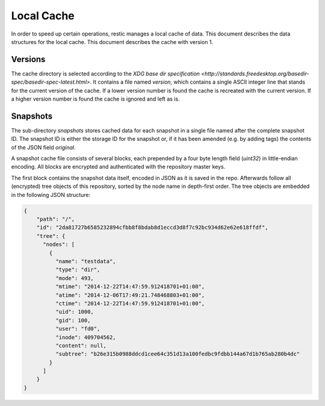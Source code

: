 Local Cache
===========

In order to speed up certain operations, restic manages a local cache of data.
This document describes the data structures for the local cache. This document
describes the cache with version 1.

Versions
--------

The cache directory is selected according to the `XDG base dir specification
<http://standards.freedesktop.org/basedir-spec/basedir-spec-latest.html>`. It
contains a file named `version`, which contains a single ASCII integer line
that stands for the current version of the cache. If a lower version number is
found the cache is recreated with the current version. If a higher version
number is found the cache is ignored and left as is.

Snapshots
---------

The sub-directory `snapshots` stores cached data for each snapshot in a single
file named after the complete snapshot ID. The snapshot ID is either the
storage ID for the snapshot or, if it has been amended (e.g. by adding tags)
the contents of the JSON field `original`.

A snapshot cache file consists of several blocks, each prepended by a four byte
length field (`uint32`) in little-endian encoding. All blocks are encrypted and
authenticated with the repository master keys.

The first block contains the snapshot data itself, encoded in JSON as it is
saved in the repo. Afterwards follow all (encrypted) tree objects of this
repository, sorted by the node name in depth-first order. The tree objects are
embedded in the following JSON structure:

.. code:: json

    {
        "path": "/",
        "id": "2da81727b6585232894cfbb8f8bdab8d1eccd3d8f7c92bc934d62e62e618ffdf",
        "tree": {
          "nodes": [
            {
              "name": "testdata",
              "type": "dir",
              "mode": 493,
              "mtime": "2014-12-22T14:47:59.912418701+01:00",
              "atime": "2014-12-06T17:49:21.748468803+01:00",
              "ctime": "2014-12-22T14:47:59.912418701+01:00",
              "uid": 1000,
              "gid": 100,
              "user": "fd0",
              "inode": 409704562,
              "content": null,
              "subtree": "b26e315b0988ddcd1cee64c351d13a100fedbc9fdbb144a67d1b765ab280b4dc"
            }
          ]
        }
    }

